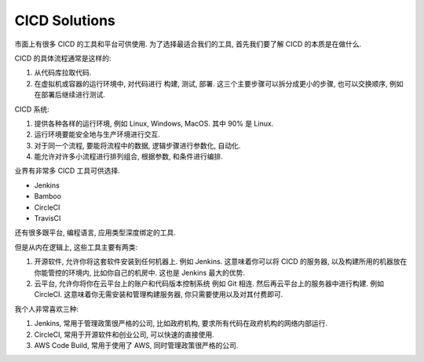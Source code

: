 .. _cicd_solutions:

CICD Solutions
==============================================================================

市面上有很多 CICD 的工具和平台可供使用. 为了选择最适合我们的工具, 首先我们要了解 CICD 的本质是在做什么.

CICD 的具体流程通常是这样的:

1. 从代码库拉取代码.
2. 在虚拟机或容器的运行环境中, 对代码进行 构建, 测试, 部署. 这三个主要步骤可以拆分成更小的步骤, 也可以交换顺序, 例如在部署后继续进行测试.

CICD 系统:

1. 提供各种各样的运行环境, 例如 Linux, Windows, MacOS. 其中 90% 是 Linux.
2. 运行环境要能安全地与生产环境进行交互.
3. 对于同一个流程, 要能将流程中的数据, 逻辑步骤进行参数化, 自动化.
4. 能允许对许多小流程进行排列组合, 根据参数, 和条件进行编排.

业界有非常多 CICD 工具可供选择.

- Jenkins
- Bamboo
- CircleCI
- TravisCI

还有很多跟平台, 编程语言, 应用类型深度绑定的工具.

但是从内在逻辑上, 这些工具主要有两类:

1. 开源软件, 允许你将这套软件安装到任何机器上. 例如 Jenkins. 这意味着你可以将 CICD 的服务器, 以及构建所用的机器放在你能管控的环境内, 比如你自己的机房中. 这也是 Jenkins 最大的优势.
2. 云平台, 允许你将你在云平台上的账户和代码版本控制系统 例如 Git 相连. 然后再云平台上的服务器中进行构建. 例如 CircleCI. 这意味着你无需安装和管理构建服务器, 你只需要使用以及对其付费即可.

我个人非常喜欢三种:

1. Jenkins, 常用于管理政策很严格的公司, 比如政府机构, 要求所有代码在政府机构的网络内部运行.
2. CircleCI, 常用于开源软件和创业公司, 可以快速的直接使用.
3. AWS Code Build, 常用于使用了 AWS, 同时管理政策很严格的公司.
